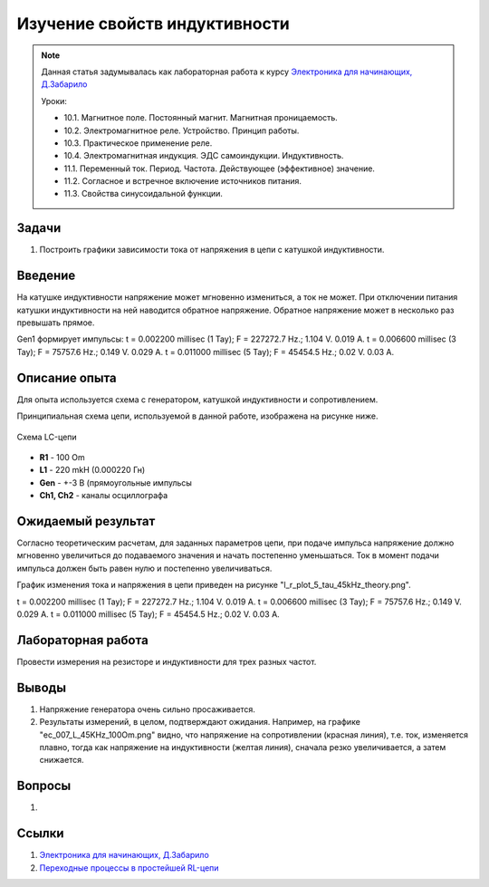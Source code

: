 .. _rst_electronics_inductance_inductance:

Изучение свойств индуктивности
==============================

.. note::
    Данная статья задумывалась как лабораторная работа к курсу `Электроника для начинающих, Д.Забарило`_

    Уроки:

    - 10.1. Магнитное поле. Постоянный магнит. Магнитная проницаемость.
    - 10.2. Электромагнитное реле. Устройство. Принцип работы.
    - 10.3. Практическое применение реле.
    - 10.4. Электромагнитная индукция. ЭДС самоиндукции. Индуктивность.
    - 11.1. Переменный ток. Период. Частота. Действующее (эффективное) значение.
    - 11.2. Согласное и встречное включение источников питания.
    - 11.3. Свойства синусоидальной функции.

Задачи
------

#. Построить графики зависимости тока от напряжения в цепи с катушкой индуктивности.

Введение
--------

На катушке индуктивности напряжение может мгновенно измениться, а ток не может.
При отключении питания катушки индуктивности на ней наводится обратное напряжение.
Обратное напряжение может в несколько раз превышать прямое.

Gen1 формирует импульсы:
t = 0.002200 millisec (1 Тау); F = 227272.7 Hz.; 1.104 V. 0.019 A.
t = 0.006600 millisec (3 Тау); F = 75757.6 Hz.; 0.149 V. 0.029 A.
t = 0.011000 millisec (5 Тау); F = 45454.5 Hz.; 0.02 V. 0.03 A.

Описание опыта
--------------

Для опыта используется схема с генератором, катушкой индуктивности и сопротивлением.

Принципиальная схема цепи, используемой в данной работе, изображена на рисунке ниже.

.. figure:: images/inductance_001_schematic.png
   :width: 250px
   :align: center

   Схема LC-цепи

- **R1** - 100 Om
- **L1** - 220 mkH (0.000220 Гн)
- **Gen** - +-3 В (прямоугольные импульсы
- **Ch1, Ch2** - каналы осциллографа

Ожидаемый результат
-------------------

Согласно теоретическим расчетам, для заданных параметров цепи, при подаче импульса напряжение
должно мгновенно увеличиться до подаваемого значения и начать постепенно уменьшаться.
Ток в момент подачи импульса должен быть равен нулю и постепенно увеличиваться.

График изменения тока и напряжения в цепи приведен на рисунке "l_r_plot_5_tau_45kHz_theory.png".

t = 0.002200 millisec (1 Тау); F = 227272.7 Hz.; 1.104 V. 0.019 A.
t = 0.006600 millisec (3 Тау); F = 75757.6 Hz.; 0.149 V. 0.029 A.
t = 0.011000 millisec (5 Тау); F = 45454.5 Hz.; 0.02 V. 0.03 A.

Лабораторная работа
-------------------

Провести измерения на резисторе и индуктивности для трех разных частот.

Выводы
------

#. Напряжение генератора очень сильно просаживается.
#. Результаты измерений, в целом, подтверждают ожидания.
   Например, на графике "ec_007_L_45KHz_100Om.png" видно, что напряжение на сопротивлении (красная линия),
   т.е. ток, изменяется плавно, тогда как напряжение на индуктивности (желтая линия), сначала резко увеличивается,
   а затем снижается.

Вопросы
-------

#.

Ссылки
------

#. `Электроника для начинающих, Д.Забарило`_
#. `Переходные процессы в простейшей RL-цепи`_

.. _Электроника для начинающих, Д.Забарило: https://diodov.net/elektronika-dlya-nachinayushhih/
.. _Переходные процессы в простейшей RL-цепи: https://eelib.narod.ru/toe/Novg_2.01/15/Ct15-3.htm
